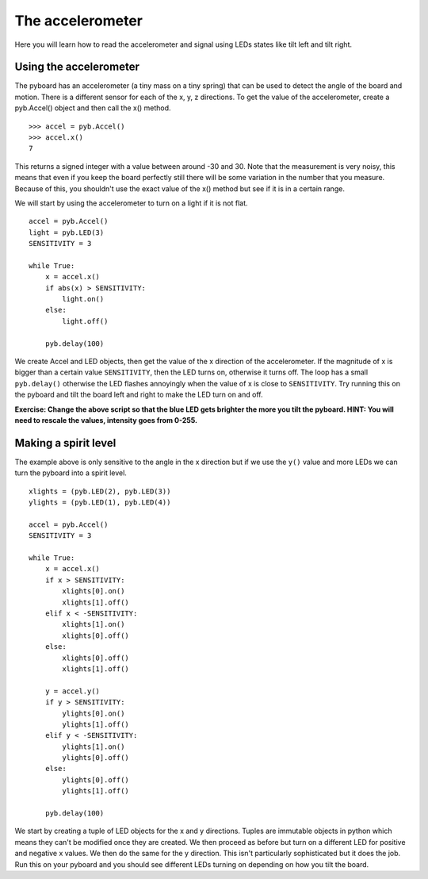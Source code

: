 The accelerometer
=================

Here you will learn how to read the accelerometer and signal using LEDs states like tilt left and tilt right.

Using the accelerometer
-----------------------

The pyboard has an accelerometer (a tiny mass on a tiny spring) that can be used
to detect the angle of the board and motion. There is a different sensor for
each of the x, y, z directions. To get the value of the accelerometer, create a
pyb.Accel() object and then call the x() method. ::

    >>> accel = pyb.Accel()
    >>> accel.x()
    7

This returns a signed integer with a value between around -30 and 30. Note that
the measurement is very noisy, this means that even if you keep the board
perfectly still there will be some variation in the number that you measure.
Because of this, you shouldn't use the exact value of the x() method but see if
it is in a certain range.

We will start by using the accelerometer to turn on a light if it is not flat. ::

    accel = pyb.Accel()
    light = pyb.LED(3)
    SENSITIVITY = 3

    while True:
        x = accel.x()
        if abs(x) > SENSITIVITY: 
            light.on()
        else:
            light.off()

        pyb.delay(100)

We create Accel and LED objects, then get the value of the x direction of the
accelerometer. If the magnitude of x is bigger than a certain value ``SENSITIVITY``,
then the LED turns on, otherwise it turns off. The loop has a small ``pyb.delay()``
otherwise the LED flashes annoyingly when the value of x is close to
``SENSITIVITY``. Try running this on the pyboard and tilt the board left and right
to make the LED turn on and off.

**Exercise: Change the above script so that the blue LED gets brighter the more
you tilt the pyboard.  HINT: You will need to rescale the values, intensity goes
from 0-255.**

Making a spirit level
---------------------

The example above is only sensitive to the angle in the x direction but if we
use the ``y()`` value and more LEDs we can turn the pyboard into a spirit level. ::

    xlights = (pyb.LED(2), pyb.LED(3))
    ylights = (pyb.LED(1), pyb.LED(4))

    accel = pyb.Accel()
    SENSITIVITY = 3

    while True:
        x = accel.x()
        if x > SENSITIVITY: 
            xlights[0].on()
            xlights[1].off()
        elif x < -SENSITIVITY:
            xlights[1].on()
            xlights[0].off()
        else:
            xlights[0].off()
            xlights[1].off()

        y = accel.y()
        if y > SENSITIVITY: 
            ylights[0].on()
            ylights[1].off()
        elif y < -SENSITIVITY:
            ylights[1].on()
            ylights[0].off()
        else:
            ylights[0].off()
            ylights[1].off()

        pyb.delay(100)

We start by creating a tuple of LED objects for the x and y directions. Tuples
are immutable objects in python which means they can't be modified once they are
created. We then proceed as before but turn on a different LED for positive and
negative x values. We then do the same for the y direction. This isn't
particularly sophisticated but it does the job. Run this on your pyboard and you
should see different LEDs turning on depending on how you tilt the board.
